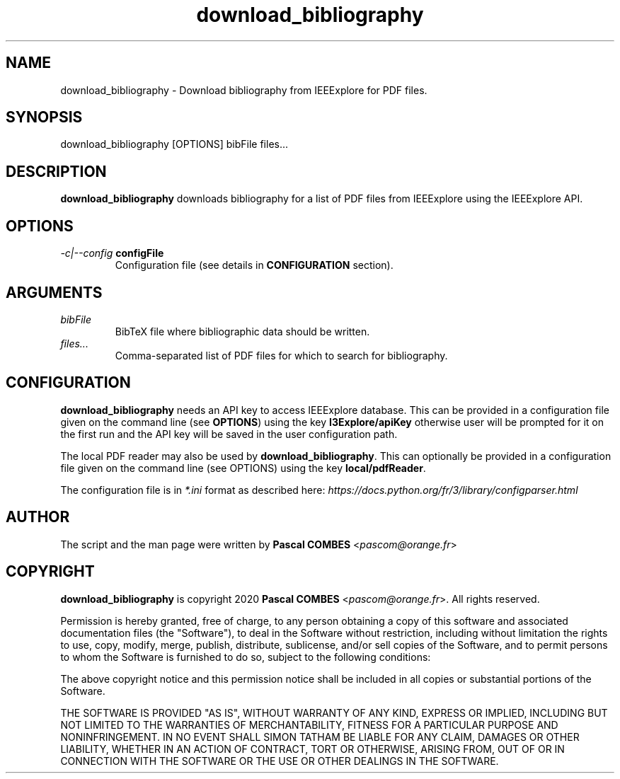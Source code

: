 .TH download_bibliography 1
.SH NAME
download_bibliography \- Download bibliography from IEEExplore for PDF files.

.SH SYNOPSIS
download_bibliography [OPTIONS] bibFile files...

.SH DESCRIPTION
\fBdownload_bibliography\fR downloads bibliography for a list of PDF files from IEEExplore
using the IEEExplore API.

.SH OPTIONS
.TP
.IR -c|--config\fR\ \fBconfigFile\fR
Configuration file (see details in \fBCONFIGURATION\fR section).

.SH ARGUMENTS
.TP
.IR bibFile
BibTeX file where bibliographic data should be written.
.TP
.IR files...
Comma-separated list of PDF files for which to search for bibliography.

.SH CONFIGURATION
\fBdownload_bibliography\fR needs an API key to access IEEExplore database. This can be provided in a configuration file given on the command line (see \fBOPTIONS\fR) using the key \fBI3Explore/apiKey\fR otherwise user will be prompted for it on the first run and the API key will be saved in the user configuration path.

The local PDF reader may also be used by \fBdownload_bibliography\fR. This can optionally be provided in a configuration file given on the command line (see OPTIONS) using the key \fBlocal/pdfReader\fR.

The configuration file is in \fI*.ini\fR format as described here: \fIhttps://docs.python.org/fr/3/library/configparser.html\fR

.SH AUTHOR
The script and the man page were written by \fBPascal COMBES\fR <\fIpascom@orange.fr\fR>

.SH COPYRIGHT
\fBdownload_bibliography\fR is copyright 2020 \fBPascal COMBES\fR <\fIpascom@orange.fr\fR>.
All rights reserved.

Permission is hereby granted, free of charge, to any person
obtaining a copy of this software and associated documentation files
(the "Software"), to deal in the Software without restriction,
including without limitation the rights to use, copy, modify, merge,
publish, distribute, sublicense, and/or sell copies of the Software,
and to permit persons to whom the Software is furnished to do so,
subject to the following conditions:

The above copyright notice and this permission notice shall be
included in all copies or substantial portions of the Software.

THE SOFTWARE IS PROVIDED "AS IS", WITHOUT WARRANTY OF ANY KIND,
EXPRESS OR IMPLIED, INCLUDING BUT NOT LIMITED TO THE WARRANTIES OF
MERCHANTABILITY, FITNESS FOR A PARTICULAR PURPOSE AND
NONINFRINGEMENT.  IN NO EVENT SHALL SIMON TATHAM BE LIABLE FOR ANY
CLAIM, DAMAGES OR OTHER LIABILITY, WHETHER IN AN ACTION OF CONTRACT,
TORT OR OTHERWISE, ARISING FROM, OUT OF OR IN CONNECTION WITH THE
SOFTWARE OR THE USE OR OTHER DEALINGS IN THE SOFTWARE.
